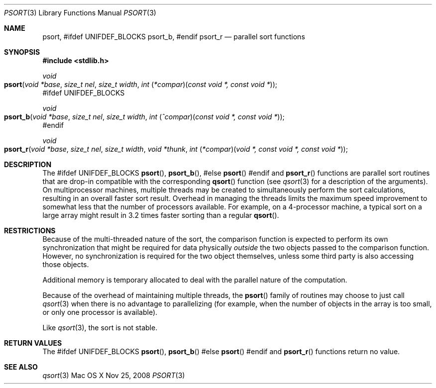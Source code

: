 .\" Copyright (c) 1990, 1991, 1993
.\"	The Regents of the University of California.  All rights reserved.
.\"
.\" This code is derived from software contributed to Berkeley by
.\" the American National Standards Committee X3, on Information
.\" Processing Systems.
.\"
.\" Redistribution and use in source and binary forms, with or without
.\" modification, are permitted provided that the following conditions
.\" are met:
.\" 1. Redistributions of source code must retain the above copyright
.\"    notice, this list of conditions and the following disclaimer.
.\" 2. Redistributions in binary form must reproduce the above copyright
.\"    notice, this list of conditions and the following disclaimer in the
.\"    documentation and/or other materials provided with the distribution.
.\" 3. All advertising materials mentioning features or use of this software
.\"    must display the following acknowledgement:
.\"	This product includes software developed by the University of
.\"	California, Berkeley and its contributors.
.\" 4. Neither the name of the University nor the names of its contributors
.\"    may be used to endorse or promote products derived from this software
.\"    without specific prior written permission.
.\"
.\" THIS SOFTWARE IS PROVIDED BY THE REGENTS AND CONTRIBUTORS ``AS IS'' AND
.\" ANY EXPRESS OR IMPLIED WARRANTIES, INCLUDING, BUT NOT LIMITED TO, THE
.\" IMPLIED WARRANTIES OF MERCHANTABILITY AND FITNESS FOR A PARTICULAR PURPOSE
.\" ARE DISCLAIMED.  IN NO EVENT SHALL THE REGENTS OR CONTRIBUTORS BE LIABLE
.\" FOR ANY DIRECT, INDIRECT, INCIDENTAL, SPECIAL, EXEMPLARY, OR CONSEQUENTIAL
.\" DAMAGES (INCLUDING, BUT NOT LIMITED TO, PROCUREMENT OF SUBSTITUTE GOODS
.\" OR SERVICES; LOSS OF USE, DATA, OR PROFITS; OR BUSINESS INTERRUPTION)
.\" HOWEVER CAUSED AND ON ANY THEORY OF LIABILITY, WHETHER IN CONTRACT, STRICT
.\" LIABILITY, OR TORT (INCLUDING NEGLIGENCE OR OTHERWISE) ARISING IN ANY WAY
.\" OUT OF THE USE OF THIS SOFTWARE, EVEN IF ADVISED OF THE POSSIBILITY OF
.\" SUCH DAMAGE.
.\"
.\"     @(#)qsort.3	8.1 (Berkeley) 6/4/93
.\" $FreeBSD: src/lib/libc/stdlib/qsort.3,v 1.15 2004/07/02 23:52:12 ru Exp $
.\"
.Dd Nov 25, 2008
.Dt PSORT 3
.Os "Mac OS X"
.Sh NAME
.Nm psort ,
#ifdef UNIFDEF_BLOCKS
.Nm psort_b ,
#endif
.Nm psort_r
.Nd parallel sort functions
.Sh SYNOPSIS
.In stdlib.h
.Ft void
.Fo psort
.Fa "void *base"
.Fa "size_t nel"
.Fa "size_t width"
.Fa "int \*[lp]*compar\*[rp]\*[lp]const void *, const void *\*[rp]"
.Fc
#ifdef UNIFDEF_BLOCKS
.Ft void
.Fo psort_b
.Fa "void *base"
.Fa "size_t nel"
.Fa "size_t width"
.Fa "int \*[lp]^compar\*[rp]\*[lp]const void *, const void *\*[rp]"
.Fc
#endif
.Ft void
.Fo psort_r
.Fa "void *base"
.Fa "size_t nel"
.Fa "size_t width"
.Fa "void *thunk"
.Fa "int \*[lp]*compar\*[rp]\*[lp]void *, const void *, const void *\*[rp]"
.Fc
.Sh DESCRIPTION
The
#ifdef UNIFDEF_BLOCKS
.Fn psort ,
.Fn psort_b ,
#else
.Fn psort
#endif
and
.Fn psort_r
functions are parallel sort routines that are drop-in compatible with the
corresponding
.Fn qsort
function (see
.Xr qsort 3
for a description of the arguments).
On multiprocessor machines, multiple threads may be created to simultaneously
perform the sort calculations, resulting in an overall faster sort result.
Overhead in managing the threads limits the maximum speed improvement to
somewhat less that the number of processors available.
For example, on a 4-processor machine, a typical sort on a large array might
result in 3.2 times faster sorting than a regular
.Fn qsort .
.Sh RESTRICTIONS
Because of the multi-threaded nature of the sort, the comparison function
is expected to perform its own synchronization that might be required for
data physically
.Em outside
the two objects passed to the comparison function.
However, no synchronization is required for the two
object themselves, unless some third party is also accessing those objects.
.Pp
Additional memory is temporary allocated to deal with the parallel nature
of the computation.
.Pp
Because of the overhead of maintaining multiple threads, the
.Fn psort
family of routines may choose to just call
.Xr qsort 3
when there is no advantage to parallelizing (for example, when the number of
objects in the array is too small, or only one processor is available).
.Pp
Like
.Xr qsort 3 ,
the sort is not stable.
.Sh RETURN VALUES
The
#ifdef UNIFDEF_BLOCKS
.Fn psort ,
.Fn psort_b
#else
.Fn psort
#endif
and
.Fn psort_r
functions
return no value.
.Sh SEE ALSO
.Xr qsort 3
